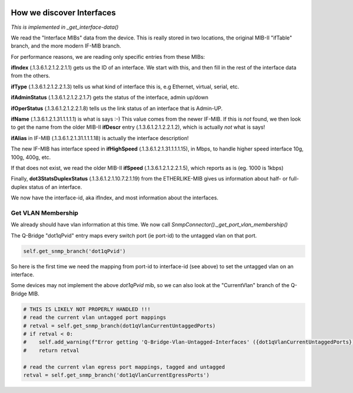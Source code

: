 .. image:: ../../../_static/openl2m_logo.png

==========================
How we discover Interfaces
==========================

*This is implemented in _get_interface-data()*

We read the "Interface MIBs" data from the device. This is really stored in two locations,
the original MIB-II "ifTable" branch, and the more modern IF-MIB branch.

For performance reasons, we are reading only specific entries from these MIBs:

**ifIndex** (.1.3.6.1.2.1.2.2.1.1) gets us the ID of an interface. We start with this,
and then fill in the rest of the interface data from the others.

**ifType** (.1.3.6.1.2.1.2.2.1.3) tells us what kind of interface this is, e.g Ethernet, virtual, serial, etc.

**ifAdminStatus** (.1.3.6.1.2.1.2.2.1.7) gets the status of the interface, admin up/down

**ifOperStatus** (.1.3.6.1.2.1.2.2.1.8) tells us the link status of an interface that is Admin-UP.

**ifName** (.1.3.6.1.2.1.31.1.1.1.1) is what is says :-) This value comes from the newer IF-MIB. If this is *not* found,
we then look to get the name from the older MIB-II **ifDescr** entry (.1.3.6.1.2.1.2.2.1.2), which is actually *not* what is says!

**ifAlias** in IF-MIB (.1.3.6.1.2.1.31.1.1.1.18) is actually the interface description!

The new IF-MIB has interface speed in **ifHighSpeed** (.1.3.6.1.2.1.31.1.1.1.15), in Mbps,
to handle higher speed interface 10g, 100g, 400g, etc.

If that does not exist, we read the older MIB-II **ifSpeed** (.1.3.6.1.2.1.2.2.1.5), which reports as is (eg. 1000 is 1kbps)

Finally, **dot3StatsDuplexStatus** (.1.3.6.1.2.1.10.7.2.1.19) from the ETHERLIKE-MIB gives us information
about half- or full-duplex status of an interface.

We now have the interface-id, aka ifIndex, and most information about the interfaces.


Get VLAN Membership
-------------------

We already should have vlan information at this time. We now call *SnmpConnector()._get_port_vlan_membership()*

The Q-Bridge "dot1qPvid" entry maps every switch port (ie port-id) to the untagged vlan on that port.

.. code-block:: python

    self.get_snmp_branch('dot1qPvid')

So here is the first time we need the mapping from port-id to interface-id (see above) to set the untagged vlan
on an interface.

Some devices may not implement the above *dot1qPvid* mib, so we can also look at the "CurrentVlan"
branch of the Q-Bridge MIB.

.. code-block:: python

    # THIS IS LIKELY NOT PROPERLY HANDLED !!!
    # read the current vlan untagged port mappings
    # retval = self.get_snmp_branch(dot1qVlanCurrentUntaggedPorts)
    # if retval < 0:
    #    self.add_warning(f"Error getting 'Q-Bridge-Vlan-Untagged-Interfaces' ({dot1qVlanCurrentUntaggedPorts})")
    #    return retval

    # read the current vlan egress port mappings, tagged and untagged
    retval = self.get_snmp_branch('dot1qVlanCurrentEgressPorts')
